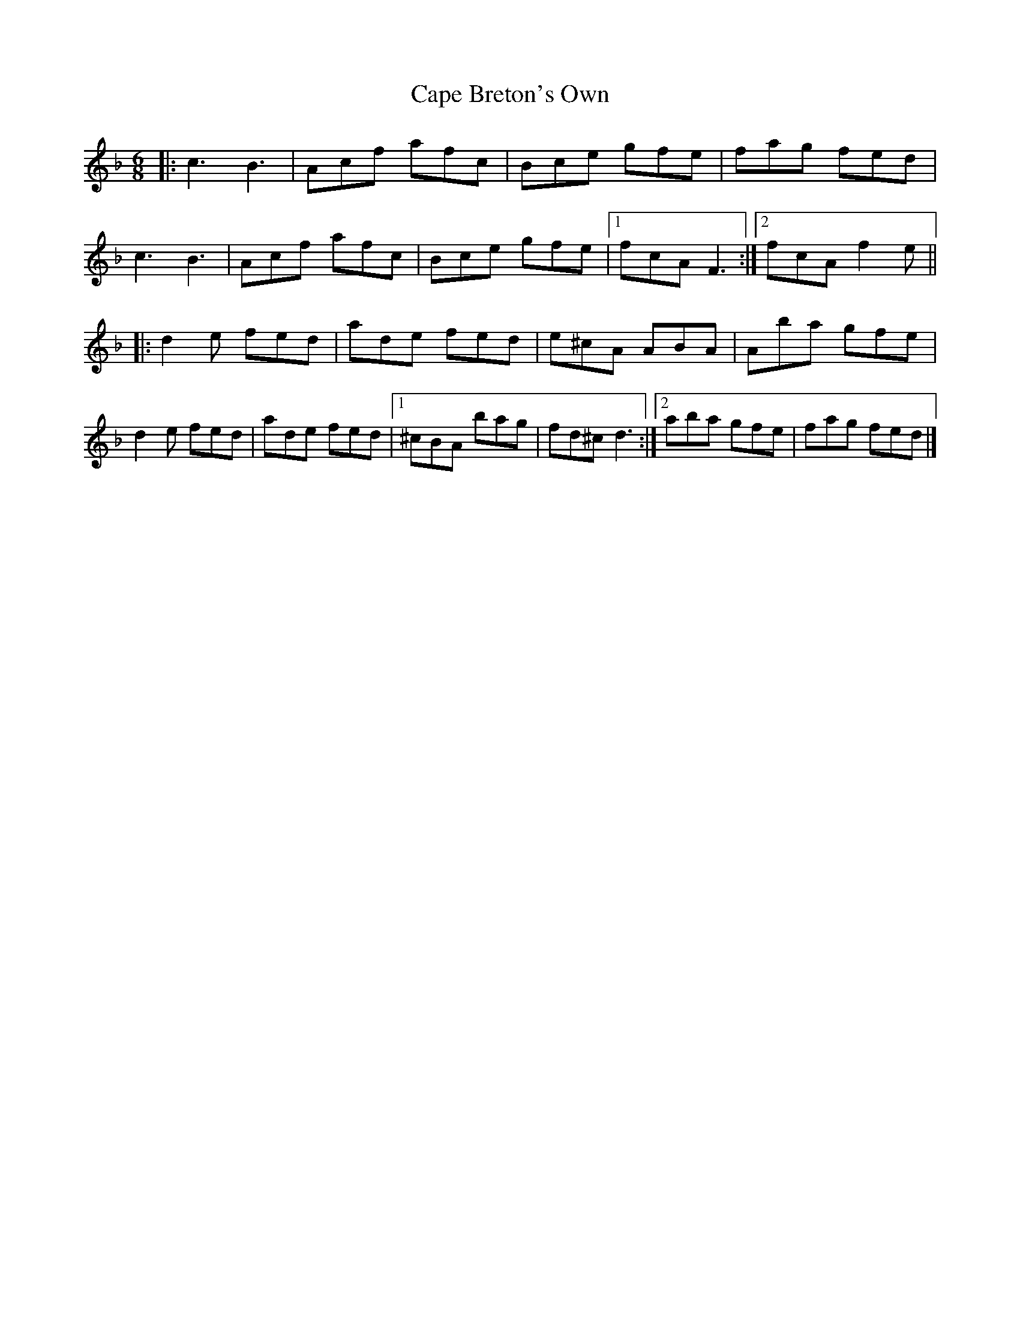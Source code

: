 X: 1
T: Cape Breton's Own
Z: ceolachan
S: https://thesession.org/tunes/3519#setting3519
R: jig
M: 6/8
L: 1/8
K: Fmaj
|: c3 B3 | Acf afc | Bce gfe | fag fed |
c3 B3 | Acf afc | Bce gfe |[1 fcA F3 :|[2 fcA f2 e ||
|: d2 e fed | ade fed | e^cA ABA | Aba gfe |
d2 e fed | ade fed |[1 ^cBA bag | fd^c d3 :|[2 aba gfe | fag fed |]
